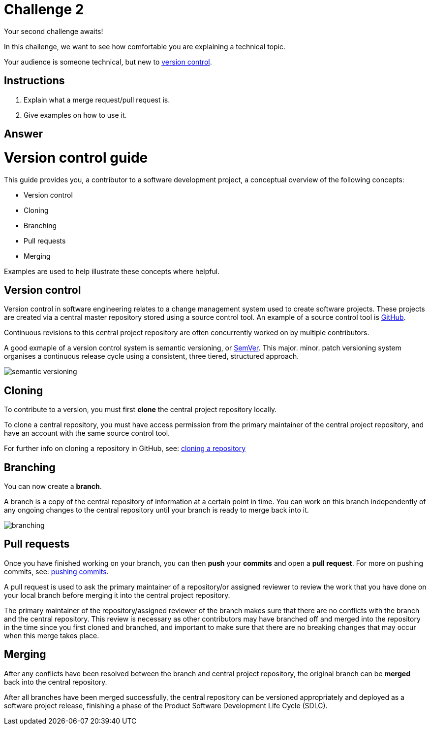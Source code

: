 = Challenge 2

Your second challenge awaits! 

In this challenge, we want to see how comfortable you are explaining a technical topic.

Your audience is someone technical, but new to link:https://en.wikipedia.org/wiki/Version_control[version control^].

== Instructions

. Explain what a merge request/pull request is.
. Give examples on how to use it.

== Answer

// your answer goes here

= Version control guide

This guide provides you, a contributor to a software development project, a conceptual overview of the following concepts:

* Version control
* Cloning
* Branching
* Pull requests 
* Merging

Examples are used to help illustrate these concepts where helpful.

== Version control

Version control in software engineering relates to a change management system used to create software projects. These projects are created via a central master repository stored using a source control tool. An example of a source control tool is link:https://github.com/[GitHub^].

Continuous revisions to this central project repository are often concurrently worked on by multiple contributors. 

A good exmaple of a version control system is semantic versioning, or link:https://semver.org/[SemVer^]. This major. minor. patch versioning system organises a continuous release cycle using a consistent, three tiered, structured approach.

image::./images/semantic-versioning.png[]

== Cloning

To contribute to a version, you must first *clone* the central project repository locally. 

To clone a central repository, you must have access permission from the primary maintainer of the central project repository, and have an account with the same source control tool.

For further info on cloning a repository in GitHub, see: https://docs.github.com/en/repositories/creating-and-managing-repositories/cloning-a-repository[cloning a repository^]

== Branching

You can now create a *branch*.

A branch is a copy of the central repository of information at a certain point in time. You can work on this branch independently of any ongoing changes to the central repository until your branch is ready to merge back into it.

image::./images/branching.png[]

== Pull requests

Once you have finished working on your branch, you can then *push* your *commits* and open a *pull request*. For more on pushing commits, see: https://docs.github.com/en/get-started/using-git/pushing-commits-to-a-remote-repository[pushing commits^].

A pull request is used to ask the primary maintainer of a repository/or assigned reviewer to review the work that you have done on your local branch before merging it into the central project repository. 

The primary maintainer of the repository/assigned reviewer of the branch makes sure that there are no conflicts with the branch and the central repository. This review is necessary as other contributors may have branched off and merged into the repository in the time since you first cloned and branched, and important to make sure that there are no breaking changes that may occur when this merge takes place.

== Merging

After any conflicts have been resolved between the branch and central project repository, the original branch can be *merged* back into the central repository.

After all branches have been merged successfully, the central repository can be versioned appropriately and deployed as a software project release, finishing a phase of the Product Software Development Life Cycle (SDLC).  






  
